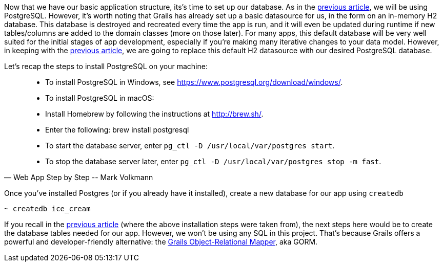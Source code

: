 Now that we have our basic application structure, its’s time to set up
our database. As in the https://objectcomputing.com/resources/publications/sett/april-2017-web-app-step-by-step[previous article], we will be using PostgreSQL.
However, it’s worth noting that Grails has already set up a basic
datasource for us, in the form on an in-memory H2 database. This
database is destroyed and recreated every time the app is run, and it
will even be updated during runtime if new tables/columns are added to
the domain classes (more on those later). For many apps, this default
database will be very well suited for the initial stages of app
development, especially if you’re making many iterative changes to your
data model. However, in keeping with the https://objectcomputing.com/resources/publications/sett/april-2017-web-app-step-by-step[previous article], we are going
to replace this default H2 datasource with our desired PostgreSQL
database.

Let’s recap the steps to install PostgreSQL on your machine:

[quote, Web App Step by Step -- Mark Volkmann]
____
- To install PostgreSQL in Windows, see https://www.postgresql.org/download/windows/.
- To install PostgreSQL in macOS:
- Install Homebrew by following the instructions at http://brew.sh/.
- Enter the following: brew install postgresql
- To start the database server, enter `pg_ctl -D /usr/local/var/postgres start`.
- To stop the database server later, enter `pg_ctl -D /usr/local/var/postgres stop -m fast`.
____

Once you’ve installed Postgres (or if you already have it installed),
create a new database for our app using `createdb`

[source, bash]
----
~ createdb ice_cream
----

If you recall in the https://objectcomputing.com/resources/publications/sett/april-2017-web-app-step-by-step[previous article] (where the above installation
steps were taken from), the next steps here would be to create the
database tables needed for our app. However, we won’t be using any SQL
in this project. That’s because Grails offers a powerful and
developer-friendly alternative: the http://gorm.grails.org/[Grails
Object-Relational Mapper], aka GORM.